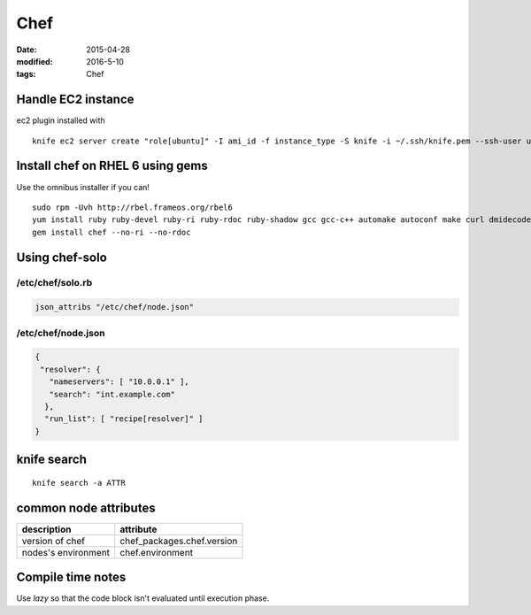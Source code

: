 ----
Chef
----
:date: 2015-04-28
:modified: 2016-5-10
:tags: Chef

Handle EC2 instance
===================
ec2 plugin installed with

::

 knife ec2 server create "role[ubuntu]" -I ami_id -f instance_type -S knife -i ~/.ssh/knife.pem --ssh-user ubuntu --region eu-west-1 -Z eu-west-1a

Install chef on RHEL 6 using gems
=================================
Use the omnibus installer if you can!

::

 sudo rpm -Uvh http://rbel.frameos.org/rbel6
 yum install ruby ruby-devel ruby-ri ruby-rdoc ruby-shadow gcc gcc-c++ automake autoconf make curl dmidecode
 gem install chef --no-ri --no-rdoc

Using chef-solo
===============

/etc/chef/solo.rb
-----------------
.. code-block:: ruby

 json_attribs "/etc/chef/node.json"

/etc/chef/node.json
-------------------
.. code-block:: json

 {
  "resolver": {
    "nameservers": [ "10.0.0.1" ],
    "search": "int.example.com"
   },
   "run_list": [ "recipe[resolver]" ]
 }

knife search
============
::

 knife search -a ATTR

common node attributes
======================

+---------------------+----------------------------+
| description         | attribute                  |
+=====================+============================+
| version of chef     | chef_packages.chef.version |
+---------------------+----------------------------+
| nodes's environment | chef.environment           |
+---------------------+----------------------------+

Compile time notes
==================

Use `lazy` so that the code block isn't evaluated until execution phase.
